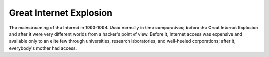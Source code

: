 .. _Great-Internet-Explosion:

============================================================
Great Internet Explosion
============================================================

The mainstreaming of the Internet in 1993-1994.
Used normally in time comparatives; before the Great Internet Explosion and after it were very different worlds from a hacker's point of view.
Before it, Internet access was expensive and available only to an elite few through universities, research laboratories, and well-heeled corporations; after it, everybody's mother had access.

